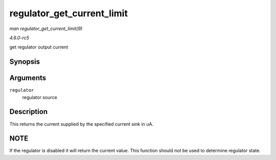.. -*- coding: utf-8; mode: rst -*-

.. _API-regulator-get-current-limit:

===========================
regulator_get_current_limit
===========================

*man regulator_get_current_limit(9)*

*4.6.0-rc5*

get regulator output current


Synopsis
========

.. c:function:: int regulator_get_current_limit( struct regulator * regulator )

Arguments
=========

``regulator``
    regulator source


Description
===========

This returns the current supplied by the specified current sink in uA.


NOTE
====

If the regulator is disabled it will return the current value. This
function should not be used to determine regulator state.


.. ------------------------------------------------------------------------------
.. This file was automatically converted from DocBook-XML with the dbxml
.. library (https://github.com/return42/sphkerneldoc). The origin XML comes
.. from the linux kernel, refer to:
..
.. * https://github.com/torvalds/linux/tree/master/Documentation/DocBook
.. ------------------------------------------------------------------------------
